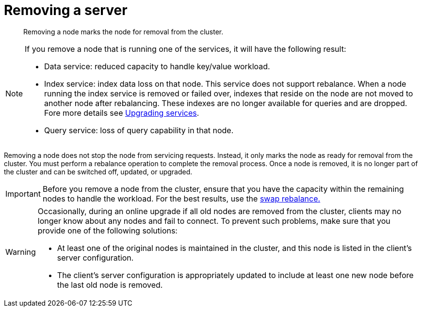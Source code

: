 [#topic_byh_lbg_q4]
= Removing a server

[abstract]
Removing a node marks the node for removal from the cluster.

[NOTE]
====
If you remove a node that is running one of the services, it will have the following result:

* Data service: reduced capacity to handle key/value workload.
* Index service: index data loss on that node.
This service does not support rebalance.
When a node running the index service is removed or failed over, indexes that reside on the node are not moved to another node after rebalancing.
These indexes are no longer available for queries and are dropped.
Fore more details see xref:install:services-upgrade.adoc[Upgrading services].
* Query service: loss of query capability in that node.
====

Removing a node does not stop the node from servicing requests.
Instead, it only marks the node as ready for removal from the cluster.
You must perform a rebalance operation to complete the removal process.
Once a node is removed, it is no longer part of the cluster and can be switched off, updated, or upgraded.

IMPORTANT: Before you remove a node from the cluster, ensure that you have the capacity within the remaining nodes to handle the workload.
For the best results, use the xref:install:upgrade-swap.adoc[swap rebalance.]

[WARNING]
====
Occasionally, during an online upgrade if all old nodes are removed from the cluster, clients may no longer know about any nodes and fail to connect.
To prevent such problems, make sure that you provide one of the following solutions:

* At least one of the original nodes is maintained in the cluster, and this node is listed in the client's server configuration.
* The client's server configuration is appropriately updated to include at least one new node before the last old node is removed.
====
